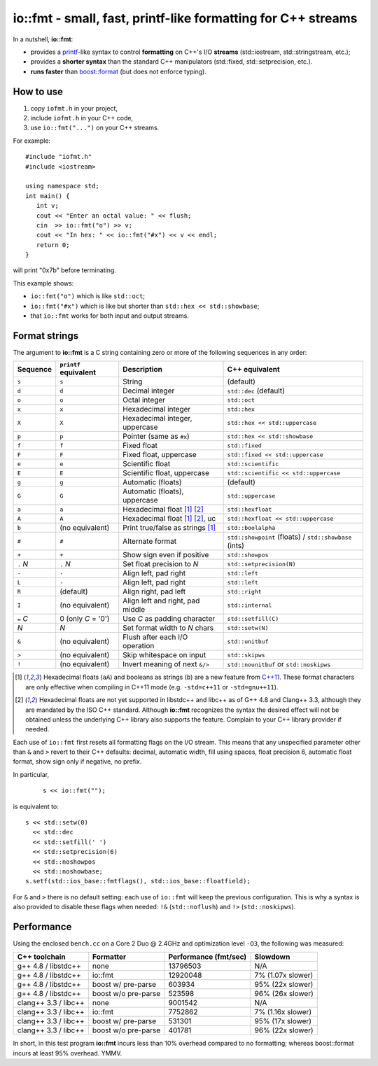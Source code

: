 ===============================================================
 io::fmt - small, fast, printf-like formatting for C++ streams
===============================================================

In a nutshell, **io::fmt**:

- provides a `printf`__-like syntax to control **formatting** on C++'s
  I/O **streams** (std::iostream, std::stringstream, etc.);
- provides a **shorter syntax** than the standard C++ manipulators (std::fixed, std::setprecision, etc.).
- **runs faster** than `boost::format`__ (but does not enforce typing).

.. __: http://www.cplusplus.com/reference/cstdio/printf/
.. __: http://www.boost.org/doc/libs/1_54_0/libs/format/

How to use
==========

1. copy ``iofmt.h`` in your project,
2. include ``iofmt.h`` in your C++ code,
3. use ``io::fmt("...")`` on your C++ streams.

For example::

  #include "iofmt.h"
  #include <iostream>

  using namespace std;
  int main() {
     int v;
     cout << "Enter an octal value: " << flush;
     cin  >> io::fmt("o") >> v;
     cout << "In hex: " << io::fmt("#x") << v << endl;
     return 0;
  }

will print "0x7b" before terminating.

This example shows:

- ``io::fmt("o")`` which is like ``std::oct``;
- ``io::fmt("#x")`` which is like but shorter than ``std::hex << std::showbase``;
- that ``io::fmt`` works for both input and output streams.

Format strings
==============

The argument to **io::fmt** is a C string containing zero or more of the following
sequences in any order:

========== ====================== ================================ =================
Sequence   ``printf`` equivalent  Description                      C++ equivalent
========== ====================== ================================ =================
``s``      ``s``                  String                           (default)
``d``      ``d``                  Decimal integer                  ``std::dec`` (default)
``o``      ``o``                  Octal integer                    ``std::oct``
``x``      ``x``                  Hexadecimal integer              ``std::hex``
``X``      ``X``                  Hexadecimal integer, uppercase   ``std::hex << std::uppercase``
``p``      ``p``                  Pointer (same as ``#x``)         ``std::hex << std::showbase``
``f``      ``f``                  Fixed float                      ``std::fixed``
``F``      ``F``                  Fixed float, uppercase           ``std::fixed << std::uppercase``
``e``      ``e``                  Scientific float                 ``std::scientific``
``E``      ``E``                  Scientific float, uppercase      ``std::scientific << std::uppercase``
``g``      ``g``                  Automatic (floats)               (default)
``G``      ``G``                  Automatic (floats), uppercase    ``std::uppercase``
``a``      ``a``                  Hexadecimal float [1]_ [2]_      ``std::hexfloat``
``A``      ``A``                  Hexadecimal float [1]_ [2]_, uc  ``std::hexfloat << std::uppercase``
``b``      (no equivalent)        Print true/false as strings [1]_ ``std::boolalpha``
``#``      ``#``                  Alternate format                 ``std::showpoint`` (floats) / ``std::showbase`` (ints)
``+``      ``+``                  Show sign even if positive       ``std::showpos``
``.`` *N*  ``.`` *N*              Set float precision to *N*       ``std::setprecision(N)``
``-``      ``-``                  Align left, pad right            ``std::left``
``L``      ``-``                  Align left, pad right            ``std::left``
``R``      (default)              Align right, pad left            ``std::right``
``I``      (no equivalent)        Align left and right, pad middle ``std::internal``
``=`` *C*  0  (only *C* = '0')    Use *C* as padding character     ``std::setfill(C)``
*N*        *N*                    Set format width to *N* chars    ``std::setw(N)``
``&``      (no equivalent)        Flush after each I/O operation   ``std::unitbuf``
``>``      (no equivalent)        Skip whitespace on input         ``std::skipws``
``!``      (no equivalent)        Invert meaning of next ``&/>``   ``std::nounitbuf`` or ``std::noskipws``
========== ====================== ================================ =================

.. [1] Hexadecimal floats (``aA``) and booleans as strings (``b``)
       are a new feature from `C++11`_. These format characters are only effective
       when compiling in C++11 mode (e.g. ``-std=c++11`` or ``-std=gnu++11``).

.. [2] Hexadecimal floats are not yet supported in libstdc++ and
       libc++ as of G++ 4.8 and Clang++ 3.3, although they are
       mandated by the ISO C++ standard. Although **io::fmt**
       recognizes the syntax the desired effect will not be obtained
       unless the underlying C++ library also supports the
       feature. Complain to your C++ library provider if needed.

.. _C++11: https://en.wikipedia.org/wiki/C++11

Each use of ``io::fmt`` first resets all formatting flags on the I/O
stream. This means that any unspecified parameter other than ``&`` and
``>`` revert to their C++ defaults: decimal, automatic width, fill
using spaces, float precision 6, automatic float format, show sign
only if negative, no prefix.

In particular,

 ::

     s << io::fmt("");

is equivalent to::

     s << std::setw(0)
       << std::dec
       << std::setfill(' ')
       << std::setprecision(6)
       << std::noshowpos
       << std::noshowbase;
     s.setf(std::ios_base::fmtflags(), std::ios_base::floatfield);

For ``&`` and ``>`` there is no default setting: each use of
``io::fmt`` will keep the previous configuration. This is why a syntax
is also provided to disable these flags when needed: ``!&``
(``std::noflush``) and ``!>`` (``std::noskipws``).

Performance
===========

Using the enclosed ``bench.cc`` on a Core 2 Duo @ 2.4GHz and
optimization level ``-O3``, the following was measured:

========================= ==================== ====================== ==================
C++ toolchain             Formatter            Performance (fmt/sec)  Slowdown
========================= ==================== ====================== ==================
g++ 4.8 / libstdc++       none                 13796503               N/A
g++ 4.8 / libstdc++       io::fmt              12920048               7%  (1.07x slower)
g++ 4.8 / libstdc++       boost w/ pre-parse   603934                 95% (22x slower)
g++ 4.8 / libstdc++       boost w/o pre-parse  523598                 96% (26x slower)

clang++ 3.3 / libc++      none                 9001542                N/A
clang++ 3.3 / libc++      io::fmt              7752862                7%  (1.16x slower)
clang++ 3.3 / libc++      boost w/ pre-parse   531301                 95% (17x slower)
clang++ 3.3 / libc++      boost w/o pre-parse  401781                 96% (22x slower)
========================= ==================== ====================== ==================

In short, in this test program **io::fmt** incurs less than 10%
overhead compared to no formatting; whereas boost::format incurs at
least 95% overhead. YMMV.
